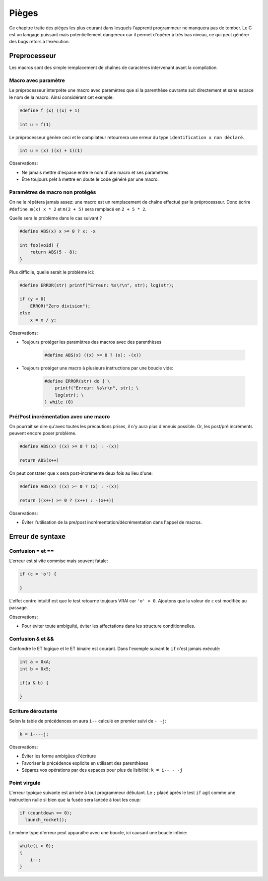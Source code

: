 ======
Pièges
======

Ce chapitre traite des pièges les plus courant dans lesquels l'apprenti programmeur ne manquera pas de tomber. Le C est un langage puissant mais potentiellement dangereux car il permet d'opérer à très bas niveau, ce qui peut générer des bugs retors à l'exécution.

Preprocesseur
=============

Les macros sont des simple remplacement de chaînes de caractères intervenant avant la compilation.

Macro avec paramètre
--------------------

Le préprocesseur interprète une macro avec paramètres que si la parenthèse ouvrante suit directement et sans espace le nom de la macro. Ainsi considérant cet exemple:

.. code-block:: c

    #define f (x) ((x) + 1)

    int u = f(1)

Le préprocesseur génère ceci et le compilateur retournera une erreur du type ``identification x non déclaré``.

.. code-block:: c

    int u = (x) ((x) + 1)(1)

Observations:

- Ne jamais mettre d'espace entre le nom d'une macro et ses paramètres.
- Être toujours prêt à mettre en doute le code généré par une macro.

Paramètres de macro non protégés
--------------------------------

On ne le répètera jamais assez: une macro est un remplacement de chaîne effectué par le préprocesseur. Donc écrire ``#define m(x) x * 2`` et ``m(2 + 5)`` sera remplacé en ``2 + 5 * 2``.

Quelle sera le problème dans le cas suivant ?

.. code-block:: c

    #define ABS(x) x >= 0 ? x: -x

    int foo(void) {
        return ABS(5 - 8);
    }

Plus difficile, quelle serait le problème ici:

.. code-block:: c

    #define ERROR(str) printf("Erreur: %s\r\n", str); log(str);

    if (y < 0)
        ERROR("Zero division");
    else
        x = x / y;

Observations:

- Toujours protéger les paramètres des macros avec des parenthèses

    .. code-block:: c

        #define ABS(x) ((x) >= 0 ? (x): -(x))

- Toujours protéger une macro à plusieurs instructions par une boucle vide:

    .. code-block:: c

        #define ERROR(str) do { \
            printf("Erreur: %s\r\n", str); \
            log(str); \
        } while (0)

Pré/Post incrémentation avec une macro
--------------------------------------

On pourrait se dire qu'avec toutes les précautions prises, il n'y aura plus d'ennuis possible. Or, les post/pré incréments peuvent encore poser problème.

.. code-block:: c

    #define ABS(x) ((x) >= 0 ? (x) : -(x))

    return ABS(x++)

On peut constater que x sera post-incrémenté deux fois au lieu d'une:

.. code-block:: c

    #define ABS(x) ((x) >= 0 ? (x) : -(x))

    return ((x++) >= 0 ? (x++) : -(x++))

Observations:

- Éviter l'utilisation de la pre/post incrémentation/décrémentation dans l'appel de macros.

Erreur de syntaxe
=================

Confusion = et ==
-----------------

L'erreur est si vite commise mais souvent fatale:

.. code-block:: c

    if (c = 'o') {

    }

L'effet contre intuitif est que le test retourne toujours VRAI car ``'o' > 0``. Ajoutons que la valeur de ``c`` est modifiée au passage.

Observations:

- Pour éviter toute ambiguïté, éviter les affectations dans les structure conditionnelles.


Confusion & et &&
-----------------

Confondre le ET logique et le ET binaire est courant. Dans l'exemple suivant le ``if`` n'est jamais exécuté:

.. code-block:: c

    int a = 0xA;
    int b = 0x5;

    if(a & b) {

    }


Ecriture déroutante
-------------------

Selon la table de précédences on aura ``i--`` calculé en premier suivi de ``- -j``:

.. code-block:: c

    k = i----j;

Observations:

- Éviter les forme ambigües d'écriture
- Favoriser la précédence explicite en utilisant des parenthèses
- Séparez vos opérations par des espaces pour plus de lisibilité: ``k = i-- - -j``

Point virgule
-------------

L'erreur typique suivante est arrivée à tout programmeur débutant. Le ``;`` placé après le test ``if`` agit comme une instruction nulle si bien que la fusée sera lancée à tout les coup:

.. code-block:: c

    if (countdown == 0);
      launch_rocket();

Le même type d'erreur peut apparaître avec une boucle, ici causant une boucle infinie:

.. code-block:: c

    while(i > 0);
    {
        i--;
    }

